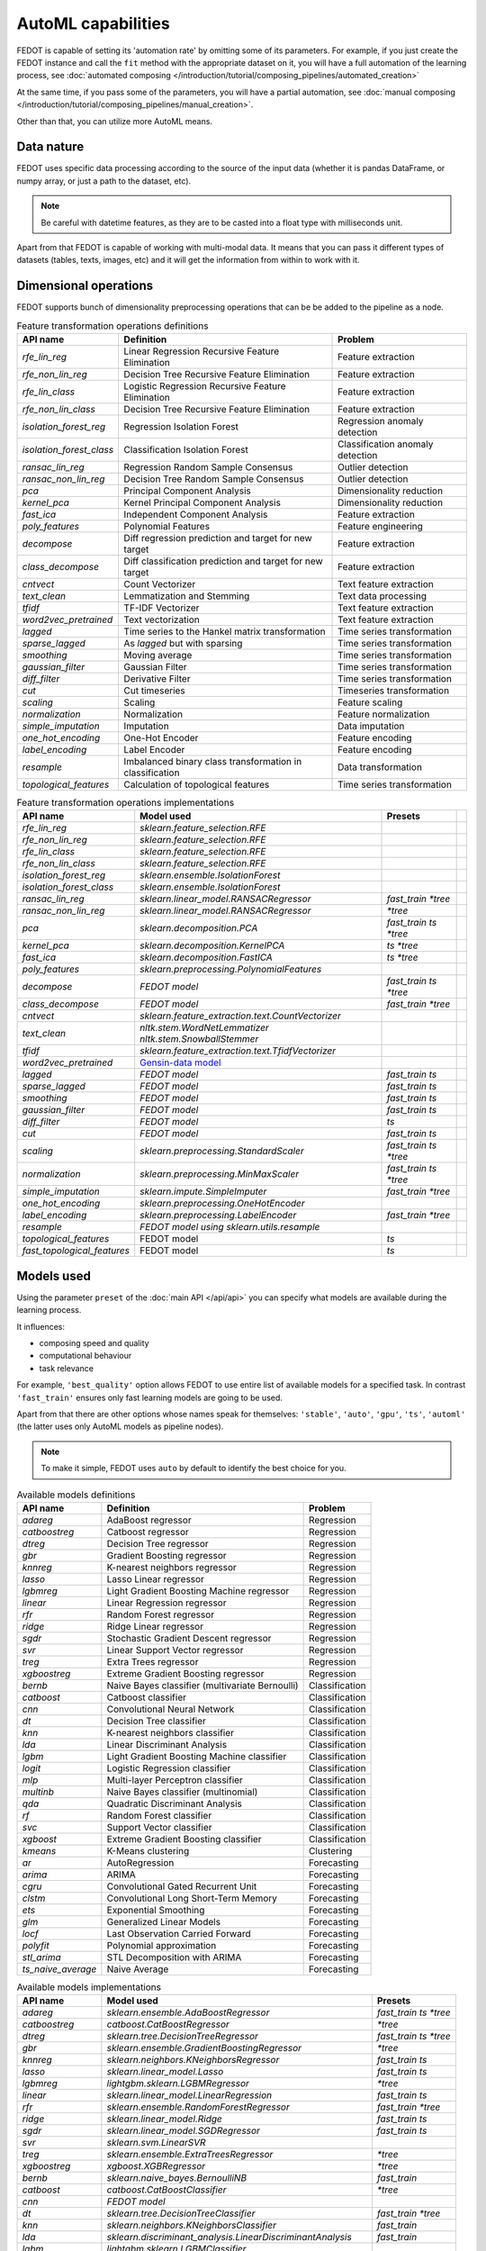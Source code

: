 AutoML capabilities
-------------------

FEDOT is capable of setting its 'automation rate' by omitting some of its parameters.
For example, if you just create the FEDOT instance and call the ``fit`` method with the appropriate dataset on it,
you will have a full automation of the learning process,
see :doc:`automated composing </introduction/tutorial/composing_pipelines/automated_creation>`

At the same time, if you pass some of the parameters, you will have a partial automation,
see :doc:`manual composing </introduction/tutorial/composing_pipelines/manual_creation>`.

Other than that, you can utilize more AutoML means.


Data nature
^^^^^^^^^^^

FEDOT uses specific data processing according to the source
of the input data (whether it is pandas DataFrame, or numpy array, or just a path to the dataset, etc).

.. note::

    Be careful with datetime features, as they are to be casted into a float type with milliseconds unit.


Apart from that FEDOT is capable of working with multi-modal data.
It means that you can pass it different types of datasets
(tables, texts, images, etc) and it will get the information from within to work with it.

.. seealso::
    :doc:`Detailed multi-modal data description and usage </basics/multi_modal_tasks>`


Dimensional operations
^^^^^^^^^^^^^^^^^^^^^^

FEDOT supports bunch of dimensionality preprocessing operations that can be be added to the pipeline as a node.

.. csv-table:: Feature transformation operations definitions
   :header: "API name","Definition", "Problem"

   `rfe_lin_reg`,Linear Regression Recursive Feature Elimination, Feature extraction
   `rfe_non_lin_reg`,Decision Tree Recursive Feature Elimination, Feature extraction
   `rfe_lin_class`,Logistic Regression Recursive Feature Elimination, Feature extraction
   `rfe_non_lin_class`,Decision Tree Recursive Feature Elimination, Feature extraction
   `isolation_forest_reg`,Regression Isolation Forest, Regression anomaly detection
   `isolation_forest_class`,Classification Isolation Forest, Classification anomaly detection
   `ransac_lin_reg`,Regression Random Sample Consensus, Outlier detection
   `ransac_non_lin_reg`,Decision Tree Random Sample Consensus, Outlier detection
   `pca`,Principal Component Analysis, Dimensionality reduction
   `kernel_pca`,Kernel Principal Component Analysis, Dimensionality reduction
   `fast_ica`,Independent Component Analysis, Feature extraction
   `poly_features`,Polynomial Features, Feature engineering
   `decompose`,Diff regression prediction and target for new target, Feature extraction
   `class_decompose`,Diff classification prediction and target for new target, Feature extraction
   `cntvect`,Count Vectorizer, Text feature extraction
   `text_clean`,Lemmatization and Stemming, Text data processing
   `tfidf`,TF-IDF Vectorizer, Text feature extraction
   `word2vec_pretrained`,Text vectorization, Text feature extraction
   `lagged`,Time series to the Hankel matrix transformation, Time series transformation
   `sparse_lagged`,As `lagged` but with sparsing, Time series transformation
   `smoothing`,Moving average, Time series transformation
   `gaussian_filter`,Gaussian Filter, Time series transformation
   `diff_filter`,Derivative Filter, Time series transformation
   `cut`,Cut timeseries, Timeseries transformation
   `scaling`,Scaling, Feature scaling
   `normalization`,Normalization, Feature normalization
   `simple_imputation`,Imputation, Data imputation
   `one_hot_encoding`,One-Hot Encoder, Feature encoding
   `label_encoding`,Label Encoder, Feature encoding
   `resample`,Imbalanced binary class transformation in classification, Data transformation
   `topological_features`,Calculation of topological features,Time series transformation


.. csv-table:: Feature transformation operations implementations
   :header: "API name","Model used","Presets"

   `rfe_lin_reg`,`sklearn.feature_selection.RFE`, 
   `rfe_non_lin_reg`,`sklearn.feature_selection.RFE`,
   `rfe_lin_class`,`sklearn.feature_selection.RFE`,
   `rfe_non_lin_class`,`sklearn.feature_selection.RFE`,
   `isolation_forest_reg`,`sklearn.ensemble.IsolationForest`,
   `isolation_forest_class`,`sklearn.ensemble.IsolationForest`,
   `ransac_lin_reg`,`sklearn.linear_model.RANSACRegressor`,`fast_train` `*tree`
   `ransac_non_lin_reg`,`sklearn.linear_model.RANSACRegressor`, `*tree`
   `pca`,`sklearn.decomposition.PCA`,`fast_train` `ts` `*tree`
   `kernel_pca`,`sklearn.decomposition.KernelPCA`,`ts` `*tree`
   `fast_ica`,`sklearn.decomposition.FastICA`,`ts` `*tree`
   `poly_features`,`sklearn.preprocessing.PolynomialFeatures`,
   `decompose`,`FEDOT model`,`fast_train` `ts` `*tree`
   `class_decompose`,`FEDOT model`,`fast_train` `*tree`
   `cntvect`,`sklearn.feature_extraction.text.CountVectorizer`,
   `text_clean`,`nltk.stem.WordNetLemmatizer nltk.stem.SnowballStemmer`,
   `tfidf`,`sklearn.feature_extraction.text.TfidfVectorizer`,
   `word2vec_pretrained`,`Gensin-data model <https://github.com/piskvorky/gensim-data>`_,
   `lagged`,`FEDOT model`,`fast_train` `ts`
   `sparse_lagged`,`FEDOT model`,`fast_train` `ts`
   `smoothing`,`FEDOT model`,`fast_train` `ts`
   `gaussian_filter`,`FEDOT model`,`fast_train` `ts`
   `diff_filter`,`FEDOT model`,`ts`
   `cut`,`FEDOT model`,`fast_train` `ts`
   `scaling`,`sklearn.preprocessing.StandardScaler`,`fast_train` `ts` `*tree`
   `normalization`,`sklearn.preprocessing.MinMaxScaler`,`fast_train` `ts` `*tree`
   `simple_imputation`,`sklearn.impute.SimpleImputer`,`fast_train` `*tree`
   `one_hot_encoding`,`sklearn.preprocessing.OneHotEncoder`,
   `label_encoding`,`sklearn.preprocessing.LabelEncoder`,`fast_train` `*tree`
   `resample`,`FEDOT model using sklearn.utils.resample`,
   `topological_features`,FEDOT model,`ts`,
   `fast_topological_features`,FEDOT model,`ts`


Models used
^^^^^^^^^^^

Using the parameter ``preset`` of the :doc:`main API </api/api>` you can specify
what models are available during the learning process. 

It influences:

* composing speed and quality
* computational behaviour
* task relevance

For example, ``'best_quality'`` option allows FEDOT to use entire list of available models for a specified task.
In contrast ``'fast_train'`` ensures only fast learning models are going to be used.

Apart from that there are other options whose names speak for themselves: ``'stable'``, ``'auto'``, ``'gpu'``, ``'ts'``,
``'automl'`` (the latter uses only AutoML models as pipeline nodes).

.. note::
    To make it simple, FEDOT uses ``auto`` by default to identify the best choice for you.


.. csv-table:: Available models definitions
   :header: "API name","Definition","Problem"

   `adareg`,AdaBoost regressor,Regression
   `catboostreg`,Catboost regressor,Regression
   `dtreg`,Decision Tree regressor,Regression
   `gbr`,Gradient Boosting regressor,Regression
   `knnreg`,K-nearest neighbors regressor,Regression
   `lasso`,Lasso Linear regressor,Regression
   `lgbmreg`,Light Gradient Boosting Machine regressor,Regression
   `linear`,Linear Regression regressor,Regression
   `rfr`,Random Forest regressor,Regression
   `ridge`,Ridge Linear regressor,Regression
   `sgdr`,Stochastic Gradient Descent regressor,Regression
   `svr`,Linear Support Vector regressor,Regression
   `treg`,Extra Trees regressor,Regression
   `xgboostreg`,Extreme Gradient Boosting regressor,Regression
   `bernb`,Naive Bayes classifier (multivariate Bernoulli),Classification
   `catboost`,Catboost classifier,Classification
   `cnn`,Convolutional Neural Network,Classification
   `dt`,Decision Tree classifier,Classification
   `knn`,K-nearest neighbors classifier,Classification
   `lda`,Linear Discriminant Analysis,Classification
   `lgbm`,Light Gradient Boosting Machine classifier,Classification
   `logit`,Logistic Regression classifier,Classification
   `mlp`,Multi-layer Perceptron classifier,Classification
   `multinb`,Naive Bayes classifier (multinomial),Classification
   `qda`,Quadratic Discriminant Analysis,Classification
   `rf`,Random Forest classifier,Classification
   `svc`,Support Vector classifier,Classification
   `xgboost`,Extreme Gradient Boosting classifier,Classification
   `kmeans`,K-Means clustering,Clustering
   `ar`,AutoRegression,Forecasting
   `arima`,ARIMA,Forecasting
   `cgru`,Convolutional Gated Recurrent Unit,Forecasting
   `clstm`,Convolutional Long Short-Term Memory,Forecasting
   `ets`,Exponential Smoothing,Forecasting
   `glm`,Generalized Linear Models,Forecasting
   `locf`,Last Observation Carried Forward,Forecasting
   `polyfit`,Polynomial approximation,Forecasting
   `stl_arima`,STL Decomposition with ARIMA,Forecasting
   `ts_naive_average`,Naive Average,Forecasting


.. csv-table:: Available models implementations
   :header: "API name","Model used","Presets"

   `adareg`,`sklearn.ensemble.AdaBoostRegressor`,`fast_train` `ts` `*tree`
   `catboostreg`,`catboost.CatBoostRegressor`,`*tree`
   `dtreg`,`sklearn.tree.DecisionTreeRegressor`,`fast_train` `ts` `*tree`
   `gbr`,`sklearn.ensemble.GradientBoostingRegressor`,`*tree`
   `knnreg`,`sklearn.neighbors.KNeighborsRegressor`,`fast_train` `ts`
   `lasso`,`sklearn.linear_model.Lasso`,`fast_train` `ts`
   `lgbmreg`,`lightgbm.sklearn.LGBMRegressor`,`*tree`
   `linear`,`sklearn.linear_model.LinearRegression`,`fast_train` `ts`
   `rfr`,`sklearn.ensemble.RandomForestRegressor`,`fast_train` `*tree`
   `ridge`,`sklearn.linear_model.Ridge`,`fast_train` `ts`
   `sgdr`,`sklearn.linear_model.SGDRegressor`,`fast_train` `ts`
   `svr`,`sklearn.svm.LinearSVR`,
   `treg`,`sklearn.ensemble.ExtraTreesRegressor`,`*tree`
   `xgboostreg`,`xgboost.XGBRegressor`,`*tree`
   `bernb`,`sklearn.naive_bayes.BernoulliNB`,`fast_train`
   `catboost`,`catboost.CatBoostClassifier`,`*tree`
   `cnn`,`FEDOT model`,
   `dt`,`sklearn.tree.DecisionTreeClassifier`,`fast_train` `*tree`
   `knn`,`sklearn.neighbors.KNeighborsClassifier`,`fast_train`
   `lda`,`sklearn.discriminant_analysis.LinearDiscriminantAnalysis`,`fast_train`
   `lgbm`,`lightgbm.sklearn.LGBMClassifier`,
   `logit`,`sklearn.linear_model.LogisticRegression`,`fast_train`
   `mlp`,`sklearn.neural_network.MLPClassifier`,
   `multinb`,`sklearn.naive_bayes.MultinomialNB`,`fast_train`
   `qda`,`sklearn.discriminant_analysis.QuadraticDiscriminantAnalysis`,`fast_train`
   `rf`,`sklearn.ensemble.RandomForestClassifier`,`fast_train` `*tree`
   `svc`,`sklearn.svm.SVC`,
   `xgboost`,`xgboost.XGBClassifier`,`*tree`
   `kmeans`,`sklearn.cluster.Kmeans`,`fast_train`
   `ar`,`statsmodels.tsa.ar_model.AutoReg`,`fast_train` `ts`
   `arima`,`statsmodels.tsa.arima.model.ARIMA`,`ts`
   `cgru`,`FEDOT model`,`ts`
   `clstm`,`FEDOT model`,`ts`
   `ets`,`statsmodels.tsa.exponential_smoothing.ets.ETSModel`,`fast_train` `ts`
   `glm`,`statsmodels.genmod.generalized_linear_model.GLM`,`fast_train` `ts`
   `locf`,`FEDOT model`,`fast_train` `ts`
   `polyfit`,`FEDOT model`,`fast_train` `ts`
   `stl_arima`,`statsmodels.tsa.api.STLForecast`,`ts`
   `ts_naive_average`,`FEDOT model`,`fast_train` `ts`
